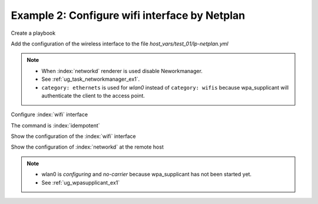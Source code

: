 Example 2: Configure wifi interface by Netplan
^^^^^^^^^^^^^^^^^^^^^^^^^^^^^^^^^^^^^^^^^^^^^^

Create a playbook

.. code-block:: yaml
   :emphasize-lines: 1

   shell> cat linux-postinstall.yml
   - hosts: test_01
     become: true
     roles:
       - vbotka.linux_postinstall

Add the configuration of the wireless interface to the file
*host_vars/test_01/lp-netplan.yml*

.. code-block:: yaml
   :emphasize-lines: 1,3,5,15,16

   shell> cat host_vars/test_01/lp-netplan.yml 
   lp_netplan: true
   lp_netplan_renderer: networkd
   lp_netplan_conf:
     - file: 10-ethernet.yaml
       category: ethernets
       conf:
         eth0:
           optional: true
           set-name: eth0
           dhcp4: true
           dhcp6: false
           match:
             macaddress: "<sanitized>"
     - file: 10-wlan0-dhcp.yaml
       category: ethernets
       conf:
         wlan0:
           optional: true
           set-name: wlan0
           dhcp4: true
           dhcp6: false
           match:
             macaddress: "<sanitized>"

.. note::
   * When :index:`networkd` renderer is used disable Neworkmanager.
   * See :ref:`ug_task_networkmanager_ex1`.
   * ``category: ethernets`` is used for *wlan0* instead of
     ``category: wifis`` because wpa_supplicant will authenticate the
     client to the access point.


Configure :index:`wifi` interface

.. code-block:: sh
   :emphasize-lines: 1

   shell> ansible-playbook linux-postinstall.yml -t lp_netplan

   TASK [vbotka.linux_postinstall : netplan: Configure files in /etc/netplan] ******
   ok: [test_01] => (item=10-ethernet.yaml)
   changed: [test_01] => (item=10-wlan0-dhcp.yaml)

   RUNNING HANDLER [vbotka.linux_postinstall : netplan apply] **********************
   changed: [test_01]

   PLAY RECAP **********************************************************************
   test_01: ok=46 changed=2 unreachable=0 failed=0 skipped=25 rescued=0 ignored=0


The command is :index:`idempotent`

.. code-block:: sh
   :emphasize-lines: 1

   shell> ansible-playbook linux-postinstall.yml -t lp_netplan
   ...
   PLAY RECAP ******************************************************************
   test_01: ok=45 changed=0 unreachable=0 failed=0 skipped=25 rescued=0 ignored=0


Show the configuration of the :index:`wifi` interface

.. code-block:: sh
   :emphasize-lines: 1,9

   test_01> tree /etc/netplan/
   /etc/netplan/
   |-- 10-ethernet.yaml
   |-- 10-wlan0-dhcp.yaml
   `-- armbian-default.yaml

   0 directories, 3 files

   test_01> cat /etc/netplan/10-wlan0-dhcp.yaml
   # Ansible managed
   network:
     version: 2
     renderer: networkd
     ethernets:
       wlan0:
         dhcp4: true
         dhcp6: false
         match: {macaddress: '<sanitized>'}
         optional: true
         set-name: wlan0

Show the configuration of :index:`networkd` at the remote host

.. code-block:: sh
   :emphasize-lines: 1,17,25,29

   test_01> cat /run/systemd/network/10-netplan-wlan0.network 
   [Match]
   MACAddress=<sanitized>
   Name=wlan0

   [Link]
   RequiredForOnline=no

   [Network]
   DHCP=ipv4
   LinkLocalAddressing=ipv6

   [DHCP]
   RouteMetric=100
   UseMTU=true

   test_01> cat /run/systemd/network/10-netplan-wlan0.link
   [Match]
   MACAddress=<sanitized>

   [Link]
   Name=wlan0
   WakeOnLan=off

   test_01> networkctl 
   IDX LINK             TYPE               OPERATIONAL SETUP     
     1 lo               loopback           carrier     unmanaged 
     2 eth0             ether              routable    configured
     3 wlan0            wlan               no-carrier  configuring

   3 links listed.

.. note::
   * wlan0 is *configuring* and *no-carrier* because wpa_supplicant has not been started yet.
   * See :ref:`ug_wpasupplicant_ex1`
